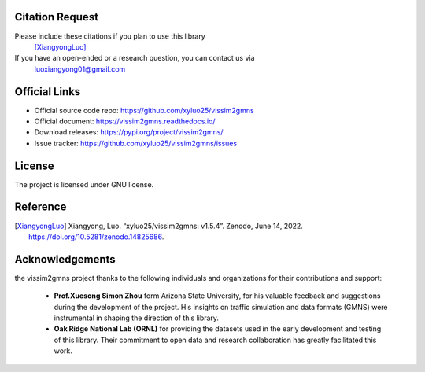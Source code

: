 ================
Citation Request
================

Please include these citations if you plan to use this library
    [XiangyongLuo]_

If you have an open-ended or a research question, you can contact us via
    luoxiangyong01@gmail.com

==============
Official Links
==============

* Official source code repo: https://github.com/xyluo25/vissim2gmns
* Official document: https://vissim2gmns.readthedocs.io/
* Download releases: https://pypi.org/project/vissim2gmns/
* Issue tracker: https://github.com/xyluo25/vissim2gmns/issues

=======
License
=======

The project is licensed under GNU license.

=========
Reference
=========

.. [XiangyongLuo] Xiangyong, Luo. “xyluo25/vissim2gmns: v1.5.4”. Zenodo, June 14, 2022. https://doi.org/10.5281/zenodo.14825686.


================
Acknowledgements
================

the vissim2gmns project thanks to the following individuals and organizations for their contributions and support:

    - **Prof.Xuesong Simon Zhou** form Arizona State University, for his valuable feedback and suggestions during the development of the project. His insights on traffic simulation and data formats (GMNS) were instrumental in shaping the direction of this library.

    - **Oak Ridge National Lab (ORNL)** for providing the datasets used in the early development and testing of this library. Their commitment to open data and research collaboration has greatly facilitated this work.
